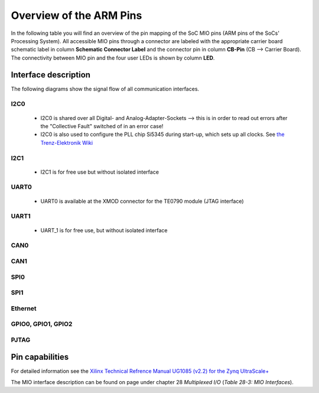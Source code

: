 ========================
Overview of the ARM Pins
========================

In the following table you will find an overview of the pin mapping of the SoC MIO pins (ARM pins of the SoCs' Processing System).
All accessible MIO pins through a connector are labeled with the appropriate carrier board schematic label in column **Schematic Connector Label** and the connector pin in column **CB-Pin** (CB --> Carrier Board).
The connectivity between MIO pin and the four user LEDs is shown by column **LED**.

.. csv-table:: Overview of the MIO Pins (3v00)
  :file: interfaces/MIO_Pinout.csv
  :widths: 5 8 8 5 10 5 5
  :header-rows: 1



Interface description
---------------------

The following diagrams show the signal flow of all communication interfaces.

^^^^^^^^^^^^^^^^^^
I2C0
^^^^^^^^^^^^^^^^^^

	* I2C0 is shared over all Digital- and Analog-Adapter-Sockets --> this is in order to read out errors after the "Collective Fault" switched of in an error case!
	* I2C0 is also used to configure the PLL chip Si5345 during start-up, which sets up all clocks. See `the Trenz-Elektronik Wiki <https://wiki.trenz-electronic.de/display/PD/Si5345>`_
	  
.. mermaid::

	graph TD
		SoM[SoM]
		SoM --> |1.8 V| U4A(CPLD U4A)
		SoM --> |1.8 V| U4B(CPLD U4B)
		SoM --> |1.8 V| U4C(CPLD U4C)
		SoM --> |1.8 V| U4D(CPLD U4D)
		SoM --> |1.8 V| U4E(CPLD U4E)
		SoM --> |1.8 V| U30[Level Shifter U30]
		U30 --> |3.3 V| A1(A1)
		U30 --> |3.3 V| A2(A2)
		U30 --> |3.3 V| A3(A3)
		U30 --> |3.3 V| D1(D1)
		U30 --> |3.3 V| D2(D2)
		U30 --> |3.3 V| D3(D3)
		U30 --> |3.3 V| D4(D4)
		U30 --> |3.3 V| D5(D5)


^^^^^^^^^^^^^^^^^^
I2C1
^^^^^^^^^^^^^^^^^^

	* I2C1 is for free use but without isolated interface
	
.. mermaid::

	graph LR
		SoM[SoM]
		SoM --> |1.8 V| U14[Level Shifter U14]
		U14 --> |3.3 V| X10


^^^^^^^^^^^^^^^^^^
UART0
^^^^^^^^^^^^^^^^^^

	* UART0 is available at the XMOD connector for the TE0790 module (JTAG interface)
	
.. mermaid::

	graph LR
		SoM[SoM]
		SoM --> |1.8 V| X8


^^^^^^^^^^^^^^^^^^
UART1
^^^^^^^^^^^^^^^^^^

	* UART_1 is for free use, but without isolated interface
	
.. mermaid::

	graph LR
		SoM[SoM]
		SoM --> |1.8 V| U14(Level Shifter, U14)
		U14 --> |3.3 V| X10


^^^^^^^^^^^^^^^^^^
CAN0
^^^^^^^^^^^^^^^^^^

.. mermaid::

	graph LR
		SoM[SoM]
		SoM --> |1.8 V| U6A(CAN PHY, U6A<br>Isolation)
		SoM --> |1.8 V| P1A(P1A)
		U6A --> |5.0 V| X7A


^^^^^^^^^^^^^^^^^^
CAN1
^^^^^^^^^^^^^^^^^^

.. mermaid::

	graph LR
		SoM[SoM]
		SoM --> |1.8 V| U6B(CAN PHY, U6B<br>Isolation)
		SoM --> |1.8 V| P1B(P1B)
		U6B --> |5.0 V| X7B


^^^^^^^^^^^^^^^^^^
SPI0
^^^^^^^^^^^^^^^^^^

.. mermaid::

	graph LR
		SoM[SoM]
		SoM --> |1.8 V| U14(Level Shifter, U14)
		U14 --> |3.3 V| X10


^^^^^^^^^^^^^^^^^^
SPI1
^^^^^^^^^^^^^^^^^^

.. mermaid::

	graph LR
		SoM[SoM]
		SoM --> |1.8 V| U17(Level Shifter, U17)
		U17 --> |3.3 V| U18(Digital Isolator, U6A<br>Isolation)
		U18 --> |3.3 V| X12


^^^^^^^^^^^^^^^^^^
Ethernet
^^^^^^^^^^^^^^^^^^

.. mermaid::

	graph LR
		SoM[SoM]
		SoM --> |1.8 V| U2(U2 <br> ETH PHY)
		U2 --> |3.3 V| X4(X4 <br> RJ45)


^^^^^^^^^^^^^^^^^^^
GPIO0, GPIO1, GPIO2
^^^^^^^^^^^^^^^^^^^

.. mermaid::

	graph LR
		SoM[SoM]
		SoM --> |1.8 V| U25(U25 <br> Level Shifter)
		U25 --> |3.3 V| U24(U24 <br> Digital Isolator)
		U25 --> |3.3 V| U26(U26 <br> Digital Isolator)
		U24 --> |3.3 V| IO_protection(I/O Protection <br> TVS, PTC Fuse)
		U26 --> |3.3 V| IO_protection
		IO_protection --> X13
		SoM --> |1.8 V| LEDs
		SoM --> |1.8 V| X11


^^^^^^^^^^^^^^^^^^
PJTAG
^^^^^^^^^^^^^^^^^^

.. mermaid::

	graph LR
		SoM[SoM]
		SoM --> |1.8 V| X9




Pin capabilities
----------------

For detailed information see the `Xilinx Technical Refrence Manual UG1085 (v2.2) for the Zynq UltraScale+ <https://www.xilinx.com/support/documentation/user_guides/ug1085-zynq-ultrascale-trm.pdf#G30.498111>`_

The MIO interface description can be found on page under chapter 28 *Multiplexed I/O* (*Table 28-3: MIO Interfaces*).
